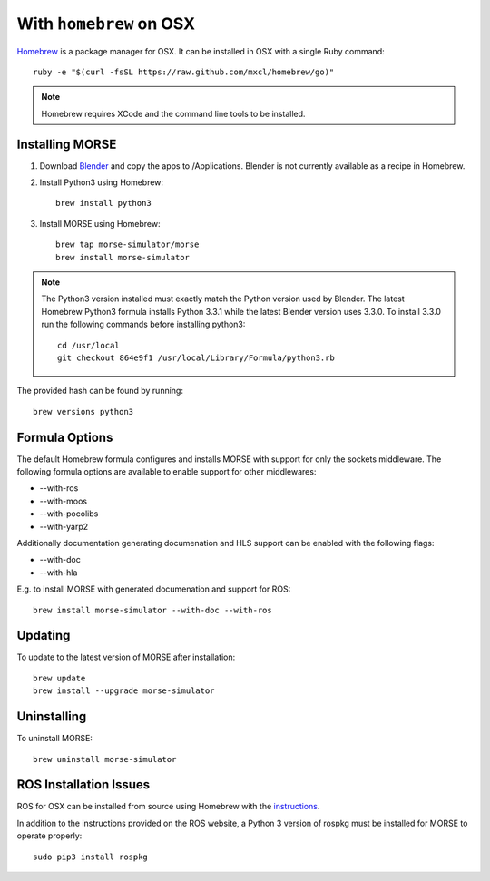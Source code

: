 With ``homebrew`` on OSX
++++++++++++++++++++++++

`Homebrew <http://brew.sh>`_ is a package manager for OSX.
It can be installed in OSX with a single Ruby command::

    ruby -e "$(curl -fsSL https://raw.github.com/mxcl/homebrew/go)"


.. Note::
    Homebrew requires XCode and the command line tools to be installed.

Installing MORSE
----------------

#. Download `Blender <http://www.blender.org/download/get-blender/>`_ and
   copy the apps to /Applications. Blender is not currently available
   as a recipe in Homebrew.

#. Install Python3 using Homebrew::

    brew install python3

#. Install MORSE using Homebrew::

    brew tap morse-simulator/morse
    brew install morse-simulator

.. Note::
    The Python3 version installed must exactly match the Python version
    used by Blender.  The latest Homebrew Python3 formula installs
    Python 3.3.1 while the latest Blender version uses 3.3.0.  To install
    3.3.0 run the following commands before installing python3::

        cd /usr/local
        git checkout 864e9f1 /usr/local/Library/Formula/python3.rb

The provided hash can be found by running::

    brew versions python3


Formula Options
---------------

The default Homebrew formula configures and installs MORSE with support
for only the sockets middleware.  The following formula options are
available to enable support for other middlewares:

- --with-ros
- --with-moos
- --with-pocolibs
- --with-yarp2

Additionally documentation generating documenation and HLS support can
be enabled with the following flags:

- --with-doc
- --with-hla

E.g. to install MORSE with generated documenation and support for ROS::

    brew install morse-simulator --with-doc --with-ros

Updating
--------

To update to the latest version of MORSE after installation::

    brew update
    brew install --upgrade morse-simulator

Uninstalling
------------

To uninstall MORSE::

    brew uninstall morse-simulator


ROS Installation Issues
-----------------------

ROS for OSX can be installed from source using Homebrew with the 
`instructions <http://www.ros.org/wiki/groovy/Installation/OSX/Homebrew/Source>`_.

In addition to the instructions provided on the ROS website, a Python 3
version of rospkg must be installed for MORSE to operate properly::

    sudo pip3 install rospkg

